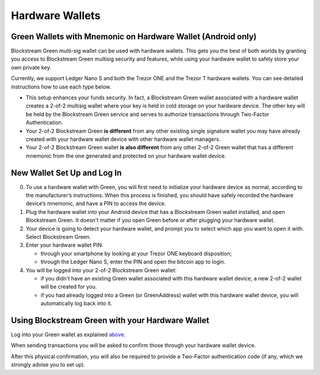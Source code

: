 ----------------
Hardware Wallets
----------------

Green Wallets with Mnemonic on Hardware Wallet (Android only)
-------------------------------------------------------------

Blockstream Green multi-sig wallet can be used with hardware wallets. This gets you the
best of both worlds by granting you access to Blockstream Green multisig security and
features, while using your hardware wallet to safely store your own private key.

Currently, we support Ledger Nano S and both the Trezor ONE and the Trezor T hardware
wallets. You can see detailed instructions how to use each type below.

* This setup enhances your funds security. In fact, a Blockstream Green wallet associated
  with a hardware wallet creates a 2-of-2 multisig wallet where your key is held in cold
  storage on your hardware device. The other key will be held by the Blockstream Green
  service and serves to authorize transactions through Two-Factor Authentication.

* Your 2-of-2 Blockstream Green **is different** from any other existing single signature
  wallet you may have already created with your hardware wallet device with other hardware
  wallet managers.

* Your 2-of-2 Blockstream Green wallet **is also different** from any other 2-of-2 Green
  wallet that has a different mnemonic from the one generated and protected on your
  hardware wallet device.

.. raw:: html

   <iframe width="560" height="315" src="https://www.youtube.com/embed/nkQ_LXEuSVg"
   frameborder="0" allow="accelerometer; autoplay; encrypted-media; gyroscope;
   picture-in-picture" allowfullscreen></iframe>

New Wallet Set Up and Log In
----------------------------

0. To use a hardware wallet with Green, you will first need to initialize your hardware
   device as normal, according to the manufacturer’s instructions. When this process is
   finished, you should have safely recorded the hardware device’s mnemonic, and have a
   PIN to access the device.

1. Plug the hardware wallet into your Android device that has a Blockstream Green wallet
   installed, and open Blockstream Green. It doesn't matter if you open Green before or
   after plugging your hardware wallet.

2. Your device is going to detect your hardware wallet, and prompt you to select which app
   you want to open it with. Select Blockstream Green.

3. Enter your hardware wallet PIN:

   - through your smartphone by looking at your Trezor ONE keyboard disposition;
   - through the Ledger Nano S, enter the PIN and open the bitcoin app to login.

4. You will be logged into your 2-of-2 Blockstream Green wallet:

   - if you didn't have an existing Green wallet associated with this hardware wallet
     device, a new 2-of-2 wallet will be created for you.
   - if you had already logged into a Green (or GreenAddress) wallet with this hardware
     wallet device, you will automatically log back into it.


Using Blockstream Green with your Hardware Wallet
-------------------------------------------------

Log into your Green wallet as explained above_.

.. _above: troubleshooting-advanced-index.html#new-wallet-set-up-and-log-in

When sending transactions you will be asked to confirm those through your hardware wallet
device.

After this physical confirmation, you will also be required to provide a Two-Factor
authentication code (if any, which we strongly advise you to set up).